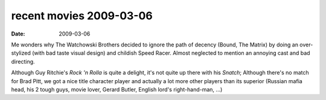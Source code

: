 recent movies 2009-03-06
========================

:date: 2009-03-06



Me wonders why The Watchowski Brothers decided to ignore the path of
decency (Bound, The Matrix) by doing an over-stylized (with bad taste
visual design) and childish Speed Racer. Almost neglected to mention an
annoying cast and bad directing.

Although Guy Ritchie's *Rock 'n Rolla* is quite a delight, it's not
quite up there with his *Snatch*; Although there's no match for Brad
Pitt, we got a nice title character player and actually a lot more other
players than its superior (Russian mafia head, his 2 tough guys, movie
lover, Gerard Butler, English lord's right-hand-man, ...)
